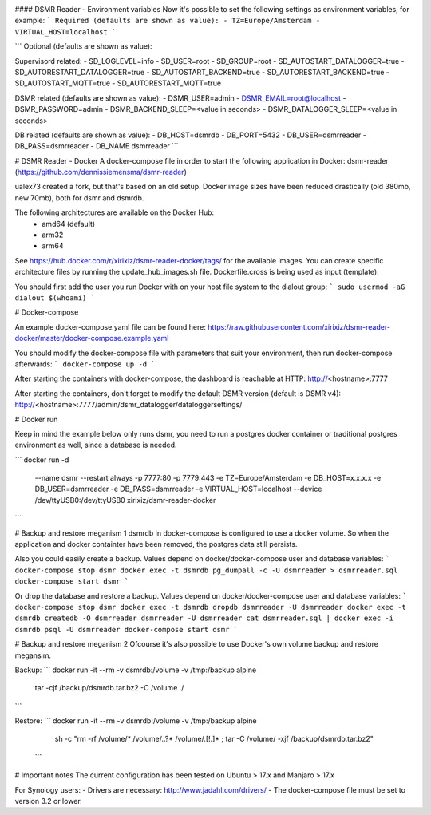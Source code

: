 |pulls|

#### DSMR Reader - Environment variables
Now it's possible to set the following settings as environment variables, for example:
```
Required (defaults are shown as value):
- TZ=Europe/Amsterdam
- VIRTUAL_HOST=localhost
```

```
Optional (defaults are shown as value):

Supervisord related:
- SD_LOGLEVEL=info
- SD_USER=root
- SD_GROUP=root
- SD_AUTOSTART_DATALOGGER=true
- SD_AUTORESTART_DATALOGGER=true
- SD_AUTOSTART_BACKEND=true
- SD_AUTORESTART_BACKEND=true
- SD_AUTOSTART_MQTT=true
- SD_AUTORESTART_MQTT=true

DSMR related (defaults are shown as value):
- DSMR_USER=admin
- DSMR_EMAIL=root@localhost
- DSMR_PASSWORD=admin
- DSMR_BACKEND_SLEEP=<value in seconds>
- DSMR_DATALOGGER_SLEEP=<value in seconds>

DB related (defaults are shown as value):
- DB_HOST=dsmrdb
- DB_PORT=5432
- DB_USER=dsmrreader
- DB_PASS=dsmrreader
- DB_NAME dsmrreader
```

# DSMR Reader - Docker
A docker-compose file in order to start the following application in Docker:
dsmr-reader (https://github.com/dennissiemensma/dsmr-reader)

ualex73 created a fork, but that's based on an old setup. Docker image sizes have been reduced drastically (old 380mb, new 70mb), both for dsmr and dsmrdb.

The following architectures are available on the Docker Hub:
 - amd64 (default)
 - arm32
 - arm64

See https://hub.docker.com/r/xirixiz/dsmr-reader-docker/tags/ for the available images.
You can create specific architecture files by running the update_hub_images.sh file. Dockerfile.cross is being used as input (template).

You should first add the user you run Docker with on your host file system to the dialout group:
```
sudo usermod -aG dialout $(whoami)
```

# Docker-compose

An example docker-compose.yaml file can be found here: https://raw.githubusercontent.com/xirixiz/dsmr-reader-docker/master/docker-compose.example.yaml

You should modify the docker-compose file with parameters that suit your environment, then run docker-compose afterwards:
```
docker-compose up -d
```

After starting the containers with docker-compose, the dashboard is reachable at
HTTP: http://\<hostname>:7777

After starting the containers, don't forget to modify the default DSMR version (default is DSMR v4):
http://\<hostname>:7777/admin/dsmr_datalogger/dataloggersettings/

# Docker run

Keep in mind the example below only runs dsmr, you need to run a postgres docker container or traditional postgres environment as well, since a database is needed.

```
docker run -d \
  --name dsmr \
  --restart always \
  -p 7777:80 \
  -p 7779:443 \
  -e TZ=Europe/Amsterdam \
  -e DB_HOST=x.x.x.x \
  -e DB_USER=dsmrreader \
  -e DB_PASS=dsmrreader \
  -e VIRTUAL_HOST=localhost \
  --device /dev/ttyUSB0:/dev/ttyUSB0 \
  xirixiz/dsmr-reader-docker
```

# Backup and restore meganism 1
dsmrdb in docker-compose is configured to use a docker volume. So when the application and docker containter have been removed, the postgres data still persists.

Also you could easily create a backup. Values depend on docker/docker-compose user and database variables:
```
docker-compose stop dsmr
docker exec -t dsmrdb pg_dumpall -c -U dsmrreader > dsmrreader.sql
docker-compose start dsmr
```

Or drop the database and restore a backup. Values depend on docker/docker-compose user and database variables:
```
docker-compose stop dsmr
docker exec -t dsmrdb dropdb dsmrreader -U dsmrreader
docker exec -t dsmrdb createdb -O dsmrreader dsmrreader -U dsmrreader
cat dsmrreader.sql | docker exec -i dsmrdb psql -U dsmrreader
docker-compose start dsmr
```

# Backup and restore meganism 2
Ofcourse it's also possible to use Docker's own volume backup and restore megansim.

Backup:
```
docker run -it --rm -v dsmrdb:/volume -v /tmp:/backup alpine \
    tar -cjf /backup/dsmrdb.tar.bz2 -C /volume ./
```

Restore:
```
docker run -it --rm -v dsmrdb:/volume -v /tmp:/backup alpine \
    sh -c "rm -rf /volume/* /volume/..?* /volume/.[!.]* ; tar -C /volume/ -xjf /backup/dsmrdb.tar.bz2"
 ```

# Important notes
The current configuration has been tested on Ubuntu > 17.x and Manjaro > 17.x

For Synology users:
- Drivers are necessary: http://www.jadahl.com/drivers/
- The docker-compose file must be set to version 3.2 or lower.

.. |pulls| image:: https://img.shields.io/docker/pulls/cilium/cilium.svg
    :alt: dsmr-reader-docker pulls
    :target: https://hub.docker.com/r/xirixiz/dsmr-reader-docker/tags/
